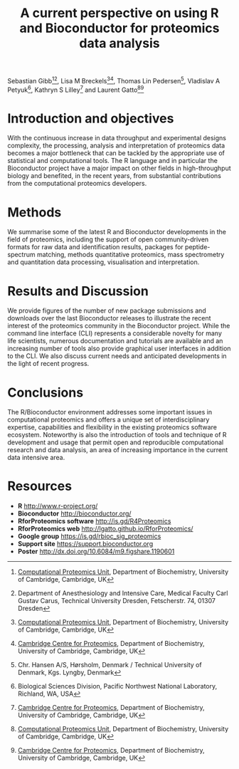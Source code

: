 #+TITLE: A current perspective on using R and Bioconductor for proteomics data analysis
#+OPTIONS: toc:nil
#+HTML_HEAD: <link rel="stylesheet" type="text/css" href="../css/style0.css" />

Sebastian Gibb[1][3], Lisa M Breckels[1][2], Thomas Lin Pedersen[4], Vladislav A Petyuk[5], Kathryn S Lilley[2] and Laurent Gatto[1][2]

[1] [[http://cpu.sysbiol.cam.ac.uk][Computational Proteomics Unit]], Department of Biochemistry, University of Cambridge, Cambridge, UK
[2] [[http://proteomics.bio.cam.ac.uk][Cambridge Centre for Proteomics]], Department of Biochemistry, University of Cambridge, Cambridge, UK
[3] Department of Anesthesiology and Intensive Care, Medical Faculty Carl Gustav Carus, Technical University Dresden, Fetscherstr. 74, 01307 Dresden
[4] Chr. Hansen A/S, Hørsholm, Denmark / Technical University of Denmark, Kgs. Lyngby, Denmark
[5] Biological Sciences Division, Pacific Northwest National Laboratory, Richland, WA, USA

* Introduction and objectives

With the continuous increase in data throughput and experimental
designs complexity, the processing, analysis and interpretation of
proteomics data becomes a major bottleneck that can be tackled by the
appropriate use of statistical and computational tools. The R language
and in particular the Bioconductor project have a major impact on
other fields in high-throughput biology and benefited, in the recent
years, from substantial contributions from the computational
proteomics developers.

* Methods

We summarise some of the latest R and Bioconductor developments in the
field of proteomics, including the support of open community-driven
formats for raw data and identification results, packages for
peptide-spectrum matching, methods quantitative proteomics, mass
spectrometry and quantitation data processing, visualisation and
interpretation.

* Results and Discussion

We provide figures of the number of new package submissions and
downloads over the last Bioconductor releases to illustrate the recent
interest of the proteomics community in the Bioconductor
project. While the command line interface (CLI) represents a
considerable novelty for many life scientists, numerous documentation
and tutorials are available and an increasing number of tools also
provide graphical user interfaces in addition to the CLI. We also
discuss current needs and anticipated developments in the light of
recent progress.

* Conclusions

The R/Bioconductor environment addresses some important issues in
computational proteomics and offers a unique set of interdisciplinary
expertise, capabilities and flexibility in the existing proteomics
software ecosystem. Noteworthy is also the introduction of tools and
technique of R development and usage that permit open and reproducible
computational research and data analysis, an area of increasing
importance in the current data intensive area.


* Resources

- *R* [[http://www.r-project.org/]]
- *Bioconductor* [[http://bioconductor.org/]]
- *RforProteomics software* [[http://is.gd/R4Proteomics]]
- *RforProteomics web* [[http://lgatto.github.io/RforProteomics/]]
- *Google group* [[https://is.gd/rbioc_sig_proteomics]]
- *Support site* [[https://support.bioconductor.org]]
- *Poster* http://dx.doi.org/10.6084/m9.figshare.1190601


